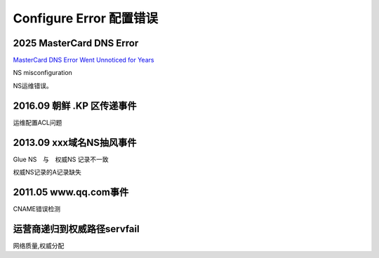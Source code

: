 Configure Error 配置错误
==========================================================

2025 MasterCard DNS Error
-------------------------------------

`MasterCard DNS Error Went Unnoticed for Years <https://krebsonsecurity.com/2025/01/mastercard-dns-error-went-unnoticed-for-years/>`_

NS misconfiguration

NS运维错误。


2016.09 朝鲜 .KP 区传递事件
----------------------------------------------------

运维配置ACL问题


2013.09 xxx域名NS抽风事件
----------------------------------------------------

Glue NS　与　权威NS 记录不一致

权威NS记录的A记录缺失

2011.05 www.qq.com事件
----------------------------------------------------

CNAME错误检测


运营商递归到权威路径servfail
----------------------------------------------------

网络质量,权威分配


